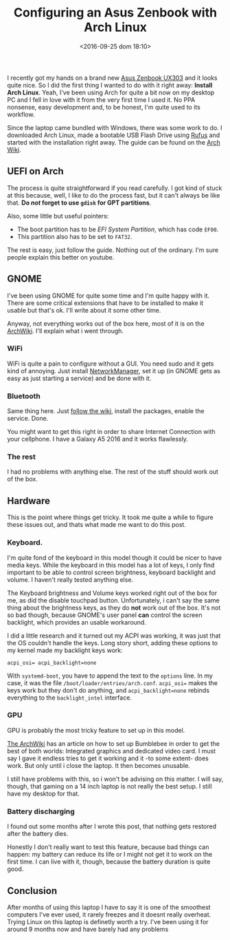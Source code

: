 #+TITLE: Configuring an Asus Zenbook with Arch Linux
#+DATE: <2016-09-25 dom 18:10>
#+TAGS: archlinux,linux
#+LAYOUT:
#+CATEGORIES: linux

I recently got my hands on a brand new [[http://www.pcadvisor.co.uk/review/laptops/asus-zenbook-ux303u-review-3632053/][Asus Zenbook UX303]] and it
looks quite nice. So I did the first thing I wanted to do with it
right away: *Install Arch Linux*. Yeah, I've been using Arch for quite
a bit now on my desktop PC and I fell in love with it from the very
first time I used it. No PPA nonsense, easy development and, to be
honest, I'm quite used to its workflow.

Since the laptop came bundled with Windows, there was some work to
do. I downloaded Arch Linux, made a bootable USB Flash Drive using
[[https://rufus.akeo.ie/][Rufus]] and started with the installation right away. The guide can be
found on the [[https://wiki.archlinux.org/index.php/installation_guide][Arch Wiki]].

** UEFI on Arch
The process is quite straightforward if you read carefully. I got kind
of stuck at this because, well, I like to do the process fast, but it
can't always be like that.  *Do /not/ forget to use =gdisk= for GPT
partitions*.

Also, some little but useful pointers:

- The boot partition has to be /EFI System Partition/, which has code =EF00=.
- This partition also has to be set to =FAT32=.

The rest is easy, just follow the guide. Nothing out of the
ordinary. I'm sure people explain this better on youtube.

** GNOME
I've been using GNOME for quite some time and I'm quite happy with
it. There are some critical extensions that have to be installed to
make it usable but that's ok. I'll write about it some other time.

Anyway, not everything works out of the box here, most of it is on the
[[https://wiki.archlinux.org/][ArchWiki]]. I'll explain what i went through.

*** WiFi
WiFi is quite a pain to configure without a GUI. You need sudo and it
gets kind of annoying. Just install [[https://wiki.archlinux.org/index.php/NetworkManager][NetworkManager]], set it up (in GNOME
gets as easy as just starting a service) and be done with it.

*** Bluetooth
Same thing here. Just [[https://wiki.archlinux.org/index.php/bluetooth][follow the wiki]], install the packages, enable
the service. Done.

You might want to get this right in order to share Internet Connection
with your cellphone. I have a Galaxy A5 2016 and it works flawlessly.

*** The rest
I had no problems with anything else. The rest of the stuff should
work out of the box.

** Hardware

This is the point where things get tricky. It took me quite a while to
figure these issues out, and thats what made me want to do this post.

*** Keyboard.
I'm quite fond of the keyboard in this model though it could be nicer
to have media keys. While the keyboard in this model has a lot of
keys, I only find important to be able to control screen brightness,
keyboard backlight and volume. I haven't really tested anything else.

The Keyboard brightness and Volume keys worked right out of the box
for me, as did the disable touchpad button. Unfortunately, i can't say
the same thing about the brightness keys, as they do *not* work out of
the box. It's not so bad though, because GNOME's user panel *can*
control the screen backlight, which provides an usable workaround.

I did a little research and it turned out my ACPI was working, it was
just that the OS couldn't handle the keys. Long story short, adding
these options to my kernel made my backlight keys work:

#+BEGIN_SRC
acpi_osi= acpi_backlight=none
#+END_SRC

With =systemd-boot=, you have to append the text to the =options=
line. In my case, it was the file
=/boot/loader/entries/arch.conf=. =acpi_osi== makes the keys work but
they don't do anything, and =acpi_backlight=none= rebinds everything
to the =backlight_intel= interface.

*** GPU
GPU is probably the most tricky feature to set up in this model.

[[https://wiki.archlinux.org/index.php/bumblebee][The ArchWiki]] has an article on how to set up Bumblebee in order to get
the best of both worlds: Integrated graphics and dedicated video
card. I must say I gave it endless tries to get it working and it -to
some extent- does work. But only until i close the laptop. It then
becomes unusable.

I still have problems with this, so i won't be advising on this
matter. I will say, though, that gaming on a 14 inch laptop is not
really the best setup. I still have my desktop for that.

*** Battery discharging
I found out some months after I wrote this post, that nothing gets
restored after the battery dies.

Honestly I don't really want to test this feature, because bad things
can happen: my battery can reduce its life or I might not get it to
work on the first time. I can live with it, though, because the
battery duration is quite good.

** Conclusion

After months of using this laptop I have to say it is one of the
smoothest computers I've ever used, it rarely freezes and it doesnt
really overheat. Trying Linux on this laptop is definetly worth a
try. I've been using it for around 9 months now and have barely had
any problems
